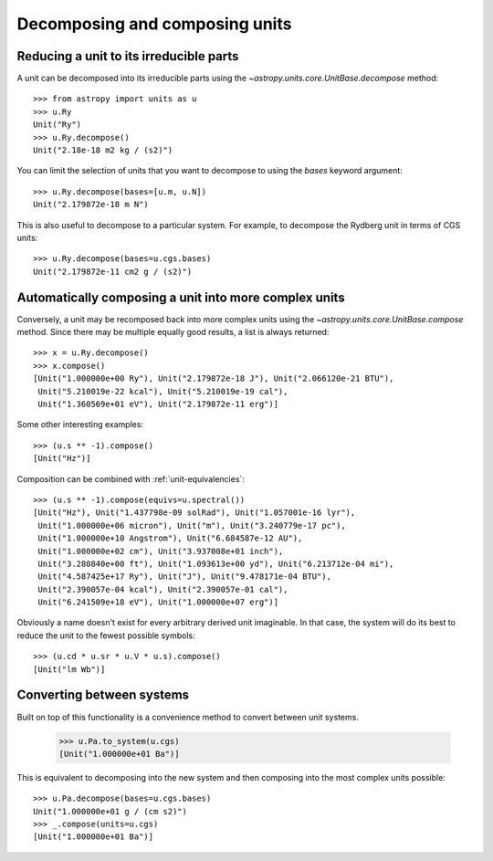 Decomposing and composing units
===============================

Reducing a unit to its irreducible parts
----------------------------------------

A unit can be decomposed into its irreducible parts using the
`~astropy.units.core.UnitBase.decompose` method::

  >>> from astropy import units as u
  >>> u.Ry
  Unit("Ry")
  >>> u.Ry.decompose()
  Unit("2.18e-18 m2 kg / (s2)")

You can limit the selection of units that you want to decompose to
using the `bases` keyword argument::

  >>> u.Ry.decompose(bases=[u.m, u.N])
  Unit("2.179872e-18 m N")

This is also useful to decompose to a particular system.  For example,
to decompose the Rydberg unit in terms of CGS units::

  >>> u.Ry.decompose(bases=u.cgs.bases)
  Unit("2.179872e-11 cm2 g / (s2)")

Automatically composing a unit into more complex units
------------------------------------------------------

Conversely, a unit may be recomposed back into more complex units
using the `~astropy.units.core.UnitBase.compose` method.  Since there
may be multiple equally good results, a list is always returned::

  >>> x = u.Ry.decompose()
  >>> x.compose()
  [Unit("1.000000e+00 Ry"), Unit("2.179872e-18 J"), Unit("2.066120e-21 BTU"),
   Unit("5.210019e-22 kcal"), Unit("5.210019e-19 cal"),
   Unit("1.360569e+01 eV"), Unit("2.179872e-11 erg")]

Some other interesting examples::

   >>> (u.s ** -1).compose()
   [Unit("Hz")]

Composition can be combined with :ref:`unit-equivalencies`::

   >>> (u.s ** -1).compose(equivs=u.spectral())
   [Unit("Hz"), Unit("1.437798e-09 solRad"), Unit("1.057001e-16 lyr"),
    Unit("1.000000e+06 micron"), Unit("m"), Unit("3.240779e-17 pc"),
    Unit("1.000000e+10 Angstrom"), Unit("6.684587e-12 AU"),
    Unit("1.000000e+02 cm"), Unit("3.937008e+01 inch"),
    Unit("3.280840e+00 ft"), Unit("1.093613e+00 yd"), Unit("6.213712e-04 mi"),
    Unit("4.587425e+17 Ry"), Unit("J"), Unit("9.478171e-04 BTU"),
    Unit("2.390057e-04 kcal"), Unit("2.390057e-01 cal"),
    Unit("6.241509e+18 eV"), Unit("1.000000e+07 erg")]

Obviously a name doesn't exist for every arbitrary derived unit
imaginable.  In that case, the system will do its best to reduce the
unit to the fewest possible symbols::

   >>> (u.cd * u.sr * u.V * u.s).compose()
   [Unit("lm Wb")]

Converting between systems
--------------------------

Built on top of this functionality is a convenience method to convert
between unit systems.

   >>> u.Pa.to_system(u.cgs)
   [Unit("1.000000e+01 Ba")]

This is equivalent to decomposing into the new system and then
composing into the most complex units possible::

   >>> u.Pa.decompose(bases=u.cgs.bases)
   Unit("1.000000e+01 g / (cm s2)")
   >>> _.compose(units=u.cgs)
   [Unit("1.000000e+01 Ba")]
